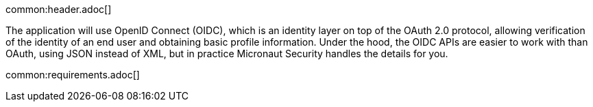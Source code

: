 common:header.adoc[]

The application will use OpenID Connect (OIDC), which is an identity layer on top of the OAuth 2.0 protocol, allowing verification of the identity of an end user and obtaining basic profile information.
Under the hood, the OIDC APIs are easier to work with than OAuth, using JSON instead of XML, but in practice Micronaut Security handles the details for you.

common:requirements.adoc[]
